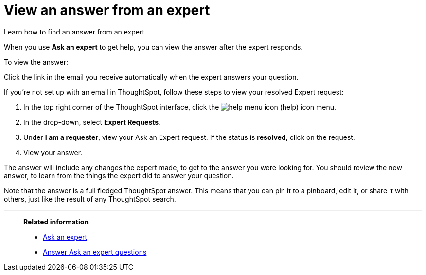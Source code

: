 = View an answer from an expert
:last_updated: 02/01/2021
:linkattrs:
:experimental:
:page-aliases: /end-user/search/retrieve-expert-answer.html

Learn how to find an answer from an expert.

When you use *Ask an expert* to get help, you can view the answer after the expert responds.

To view the answer:

Click the link in the email you receive automatically when the expert answers your question.

If you're not set up with an email in ThoughtSpot, follow these steps to view your resolved Expert request:

. In the top right corner of the ThoughtSpot interface, click the image:icon-help-10px.png[help menu icon] (help) icon menu.
. In the drop-down, select *Expert Requests*.
. Under *I am a requester*, view your Ask an Expert request. If the status is *resolved*, click on the request.
. View your answer.

The answer will include any changes the expert made, to get to the answer you were looking for.
You should review the new answer, to learn from the things the expert did to answer your question.

Note that the answer is a full fledged ThoughtSpot answer.
This means that you can pin it to a pinboard, edit it, or share it with others, just like the result of any ThoughtSpot search.

'''
> **Related information**
>
> * xref:expert-ask.adoc[Ask an expert]
> * xref:expert-answer.adoc[Answer Ask an expert questions]
